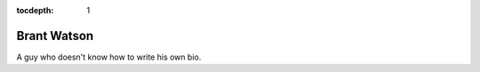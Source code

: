 :tocdepth: 1

.. _brant:

Brant Watson
============

A guy who doesn't know how to write his own bio.
